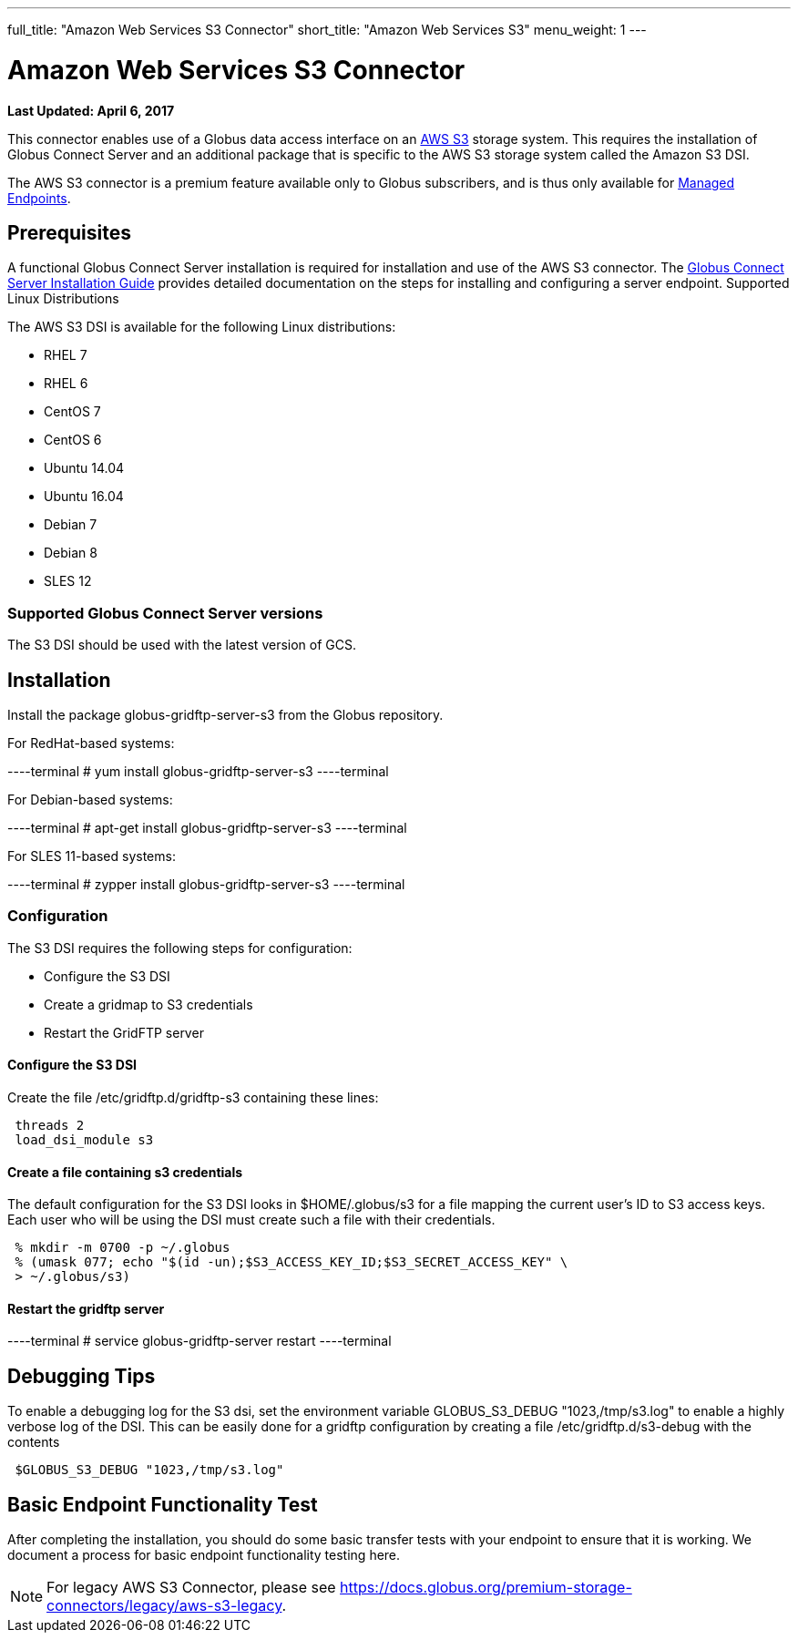 ---
full_title: "Amazon Web Services S3 Connector"
short_title: "Amazon Web Services S3"
menu_weight: 1
---

= Amazon Web Services S3 Connector
:revdate: April 6, 2017

[doc-info]*Last Updated: {revdate}*

This connector enables use of a Globus data access interface on an link:https://aws.amazon.com/s3/[AWS S3] storage system. This requires the installation of Globus Connect Server and an additional package that is specific to the AWS S3 storage system called the Amazon S3 DSI.

The AWS S3 connector is a premium feature available only to Globus subscribers, and is thus only available for link:../../globus-connect-server-installation-guide/#managed-endpoint-anchor[Managed Endpoints]. 

== Prerequisites
A functional Globus Connect Server installation is required for installation and use of the AWS S3 connector.  The link:../../globus-connect-server-installation-guide/[Globus Connect Server Installation Guide] provides detailed documentation on the steps for installing and configuring a server endpoint.
Supported Linux Distributions

The AWS S3 DSI is available for the following Linux distributions:

- RHEL 7
- RHEL 6
- CentOS 7
- CentOS 6
- Ubuntu 14.04
- Ubuntu 16.04
- Debian 7
- Debian 8
- SLES 12

=== Supported Globus Connect Server versions
The S3 DSI should be used with the latest version of GCS.

== Installation
Install the package globus-gridftp-server-s3 from the Globus repository.

For RedHat-based systems:

----terminal
# yum install globus-gridftp-server-s3
----terminal

For Debian-based systems:

----terminal
# apt-get install globus-gridftp-server-s3
----terminal

For SLES 11-based systems:

----terminal
# zypper install globus-gridftp-server-s3
----terminal

=== Configuration
The S3 DSI requires the following steps for configuration:

- Configure the S3 DSI
- Create a gridmap to S3 credentials
- Restart the GridFTP server

==== Configure the S3 DSI
Create the file /etc/gridftp.d/gridftp-s3 containing these lines:

----
 threads 2
 load_dsi_module s3
----

==== Create a file containing s3 credentials
The default configuration for the S3 DSI looks in $HOME/.globus/s3 for a
file mapping the current user's ID to S3 access keys. Each user who will
be using the DSI must create such a file with their credentials.

----
 % mkdir -m 0700 -p ~/.globus
 % (umask 077; echo "$(id -un);$S3_ACCESS_KEY_ID;$S3_SECRET_ACCESS_KEY" \
 > ~/.globus/s3)
----

==== Restart the gridftp server

----terminal
# service globus-gridftp-server restart
----terminal

== Debugging Tips
To enable a debugging log for the S3 dsi, set the environment
variable GLOBUS_S3_DEBUG "1023,/tmp/s3.log" to enable a highly verbose log
of the DSI. This can be easily done for a gridftp configuration by creating
a file /etc/gridftp.d/s3-debug with the contents

----
 $GLOBUS_S3_DEBUG "1023,/tmp/s3.log"
----

== Basic Endpoint Functionality Test
After completing the installation, you should do some basic transfer tests with your endpoint to ensure that it is working. We document a process for basic endpoint functionality testing here.

NOTE: For legacy AWS S3 Connector, please see link:../legacy/aws-s3-legacy[https://docs.globus.org/premium-storage-connectors/legacy/aws-s3-legacy].